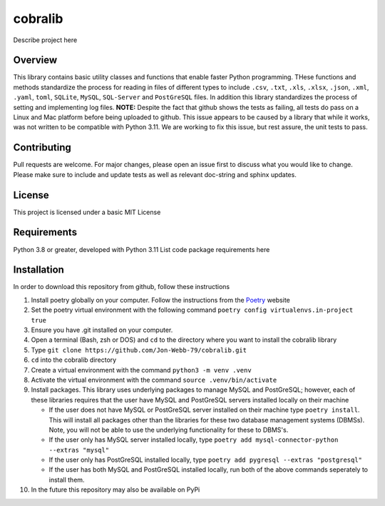 ********
cobralib
********

Describe project here

.. image:: https://img.shields.io/badge/code%20style-black-000000.svg
    :target: https://github.com/psf/black

.. image:: https://img.shields.io/badge/%20imports-isort-%231674b1?style=flat&labelColor=ef8336
    :target: https://pycqa.github.io/isort/

.. image:: https://readthedocs.org/projects/flake8/badge/?version=latest
    :target: https://flake8.pycqa.org/en/latest/?badge=latest
    :alt: Documentation Status

.. image:: http://www.mypy-lang.org/static/mypy_badge.svg
   :target: http://mypy-lang.org/


.. image:: https://github.com/Jon-Webb-79/py_util_lib/workflows/Tests/badge.svg?cache=none
    :target: https://github.com/Jon-Webb-79/py_util_lib/actions

Overview
########
This library contains basic utility classes and functions that enable faster Python programming.
THese functions and methods standardize the process for reading in files of different
types to include ``.csv``, ``.txt``, ``.xls``, ``.xlsx``, ``.json``, ``.xml``, ``.yaml``,
``toml``, ``SQLite``, ``MySQL``, ``SQL-Server``
and ``PostGreSQL`` files.  In addition this library standardizes the process of setting
and implementing log files. **NOTE:** Despite the fact that github shows the tests as failing,
all tests do pass on a Linux and Mac platform before being uploaded to github.  This issue
appears to be caused by a library that while it works, was not written to be compatible
with Python 3.11.  We are working to fix this issue, but rest assure, the unit tests to
pass.

Contributing
############
Pull requests are welcome.  For major changes, please open an issue first to discuss
what you would like to change.  Please make sure to include and update tests
as well as relevant doc-string and sphinx updates.

License
#######
This project is licensed under a basic MIT License

Requirements
############
Python 3.8 or greater, developed with Python 3.11
List code package requirements here

Installation
############
In order to download this repository from github, follow these instructions

#. Install poetry globally on your computer. Follow the instructions from the
   `Poetry <https://python-poetry.org/docs/>`_ website
#. Set the poetry virtual environment with the following command ``poetry config virtualenvs.in-project true``
#. Ensure you have .git installed on your computer.
#. Open a terminal (Bash, zsh or DOS) and ``cd`` to the directory where you want to install the cobralib library
#. Type ``git clone https://github.com/Jon-Webb-79/cobralib.git``
#. ``cd`` into the cobralib directory
#. Create a virtual environment with the command ``python3 -m venv .venv``
#. Activate the virtual environment with the command ``source .venv/bin/activate``
#. Install packages.  This library uses underlying packages to manage MySQL and PostGreSQL; however, each
   of these libraries requires that the user have MySQL and PostGreSQL servers installed locally
   on their machine

   - If the user does not have MySQL or PostGreSQL server installed on their machine type ``poetry install``. This will
     install all packages other than the libraries for these two database management systems (DBMSs).  Note, you
     will not be able to use the underlying functionality for these to DBMS's.
   - If the user only has MySQL server installed locally, type ``poetry add mysql-connector-python --extras "mysql"``
   - If the user only has PostGreSQL installed locally, type ``poetry add pygresql --extras "postgresql"``
   - If the user has both MySQL and PostGreSQL installed locally, run both of the above commands seperately to install them.
#. In the future this repository may also be available on PyPi
